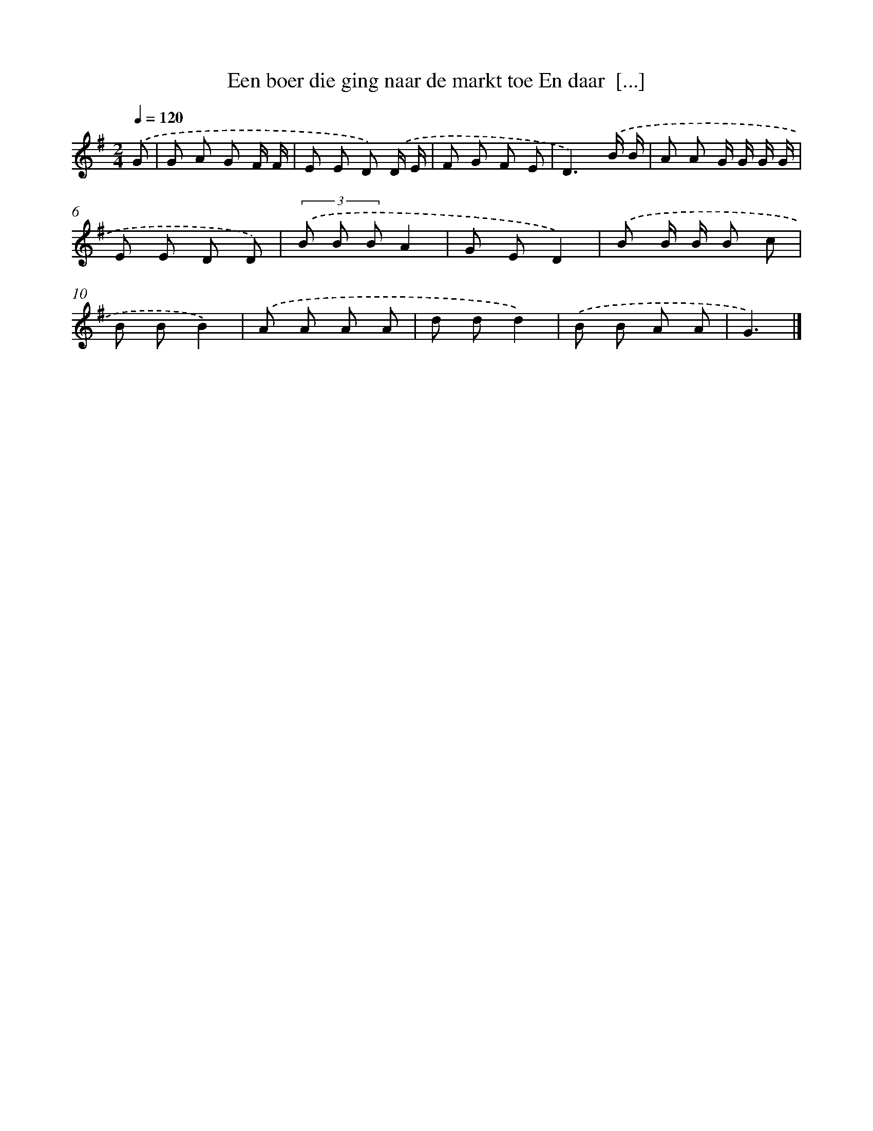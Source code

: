 X: 3583
T: Een boer die ging naar de markt toe En daar  [...]
%%abc-version 2.0
%%abcx-abcm2ps-target-version 5.9.1 (29 Sep 2008)
%%abc-creator hum2abc beta
%%abcx-conversion-date 2018/11/01 14:36:01
%%humdrum-veritas 1336466575
%%humdrum-veritas-data 849226668
%%continueall 1
%%barnumbers 0
L: 1/8
M: 2/4
Q: 1/4=120
K: G clef=treble
.('G [I:setbarnb 1]|
G A G F/ F/ |
E E D) .('D/ E/ |
F G F E |
D3).('B/ B/ |
A A G/ G/ G/ G/ |
E E D D) |
(3.('B B BA2 |
G ED2) |
.('B B/ B/ B c |
B BB2) |
.('A A A A |
d dd2) |
.('B B A A |
G3) |]

